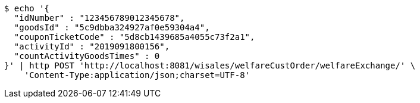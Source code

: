 [source,bash]
----
$ echo '{
  "idNumber" : "123456789012345678",
  "goodsId" : "5c9dbba324927af0e59304a4",
  "couponTicketCode" : "5d8cb1439685a4055c73f2a1",
  "activityId" : "2019091800156",
  "countActivityGoodsTimes" : 0
}' | http POST 'http://localhost:8081/wisales/welfareCustOrder/welfareExchange/' \
    'Content-Type:application/json;charset=UTF-8'
----